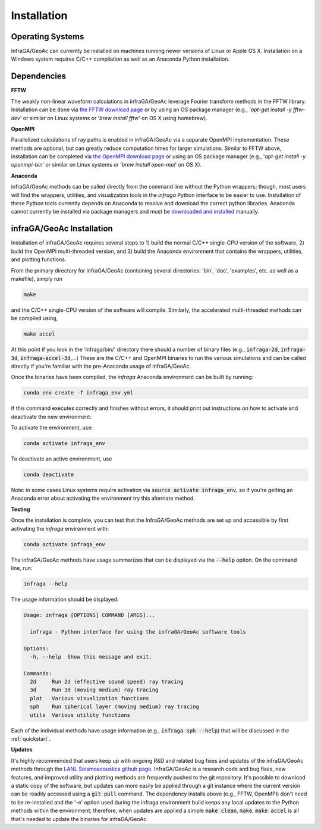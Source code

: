 .. _installation:

=====================================
Installation
=====================================

-----------------
Operating Systems
-----------------

InfraGA/GeoAc can currently be installed on machines running newer versions of Linux or Apple OS X.  Installation on a Windows system requires C/C++ compilation as well as an Anaconda Python installation.

------------
Dependencies
------------

**FFTW**

The weakly non-linear waveform calculations in infraGA/GeoAc leverage Fourier transform methods in the FFTW library.  Installation can be done via `the FFTW download page <http://fftw.org/download.html>`_ or by using an OS package manager (e.g., '*apt-get install -y fftw-dev*' or similar on Linux systems or '*brew install fftw*' on OS X using homebrew).

**OpenMPI**

Parallelized calculations of ray paths is enabled in infraGA/GeoAc via a separate OpenMPI implementation.  These methods are optional, but can greatly reduce computation times for larger simulations.  Similar to FFTW above, installation can be completed via `the OpenMPI download page <http://open-mpi.org/software/ompi/v4.1>`_ or using an OS package manager (e.g., '*apt-get install -y openmpi-bin*' or similar on Linux systems or '*brew install open-mpi*' on OS X).

**Anaconda**

infraGA/GeoAc methods can be called directly from the command line without the Python wrappers; though, most users will find the wrappers, utilities, and visualization tools in the *infraga* Python interface to be easier to use.  Installation of these Python tools currently depends on Anaconda to resolve and download the correct python libraries.  Anaconda cannot currently be installed via package managers and must be `downloaded and installed <https://www.anaconda.com/distribution/>`_ manually.

-------------------------------------
infraGA/GeoAc Installation
-------------------------------------

Installation of infraGA/GeoAc requires several steps to 1) build the normal C/C++ single-CPU version of the software, 2) build the OpenMPI multi-threaded version, and 3) build the Anaconda environment that contains the wrappers, utilities, and plotting functions.

From the primary directory for infraGA/GeoAc (containing several directories: 'bin', 'doc', 'examples', etc. as well as a makefile), simply run

.. code-block:: bash 

    make 
    
and the C/C++ single-CPU version of the software will compile.  Similarly, the accelerated multi-threaded methods can be compiled using,

.. code-block:: bash 

    make accel

At this point if you look in the 'infraga/bin/' directory there should a number of binary files (e.g., :code:`infraga-2d`, :code:`infraga-3d`, :code:`infraga-accel-3d`,...)  These are the C/C++ and OpenMPI binaries to run the various simulations and can be called directly if you're familiar with the pre-Anaconda usage of infraGA/GeoAc.

Once the binaries have been compiled, the *infraga* Anaconda environment can be built by running:

.. code-block:: bash

    conda env create -f infraga_env.yml

If this command executes correctly and finishes without errors, it should print out instructions on how to activate and deactivate the new environment:

To activate the environment, use:

.. code-block:: bash

    conda activate infraga_env

To deactivate an active environment, use

.. code-block:: bash

    conda deactivate

Note: in some cases Linux systems require activation via :code:`source activate infraga_env`, so if you're getting an Anaconda error about activating the environment try this alternate method.

**Testing**

Once the installation is complete, you can test that the InfraGA/GeoAc methods are set up and accessible by first activating the *infraga* environment with:

.. code-block:: bash

    conda activate infraga_env

The infraGA/GeoAc methods have usage summarizes that can be displayed via the :code:`--help` option.  On the command line, run:

.. code-block:: bash

    infraga --help

The usage information should be displayed:

.. code-block:: none

    Usage: infraga [OPTIONS] COMMAND [ARGS]...

      infraga - Python interface for using the infraGA/GeoAc software tools

    Options:
      -h, --help  Show this message and exit.

    Commands:
      2d     Run 2d (effective sound speed) ray tracing
      3d     Run 3d (moving medium) ray tracing
      plot   Various visualization functions
      sph    Run spherical layer (moving medium) ray tracing
      utils  Various utility functions

Each of the individual methods have usage information (e.g., :code:`infraga sph --help`) that will be discussed in the :ref:`quickstart`.

**Updates**

It's highly recommended that users keep up with ongoing R&D and related bug fixes and updates of the infraGA/GeoAc methods through the `LANL Seismoacoustics github page <https://github.com/LANL-Seismoacoustics/infraGA>`_.  InfraGA/GeoAc is a research code and bug fixes, new features, and improved utility and plotting methods are frequently pushed to the git repository.  It's possible to download a static copy of the software, but updates can more easily be applied through a git instance where the current version can be readily accessed using a :code:`git pull` command.  The dependency installs above (e.g., FFTW, OpenMPI) don't need to be re-installed and the '-e' option used during the infraga environment build keeps any local updates to the Python methods within the environment; therefore, when updates are applied a simple :code:`make clean`, :code:`make`, :code:`make accel` is all that's needed to update the binaries for infraGA/GeoAc.
